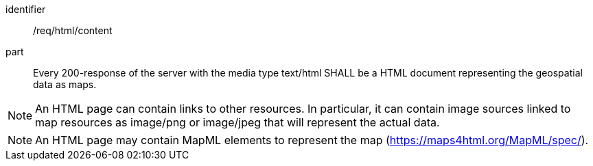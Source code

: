 [[req_html_content]]
////
[width="90%",cols="2,6a"]
|===
^|*Requirement {counter:req-id}* |*/req/png/content*
^|A |Every 200-response of the server with the media type text/html SHALL be a HTML document representing the geospatial data as maps.
|===
////

[requirement]
====
[%metadata]
identifier:: /req/html/content
part:: Every 200-response of the server with the media type text/html SHALL be a HTML document representing the geospatial data as maps.
====

NOTE: An HTML page can contain links to other resources. In particular, it can contain image sources linked to map resources as image/png or image/jpeg that will represent the actual data.

NOTE: An HTML page may contain MapML elements to represent the map (https://maps4html.org/MapML/spec/).
